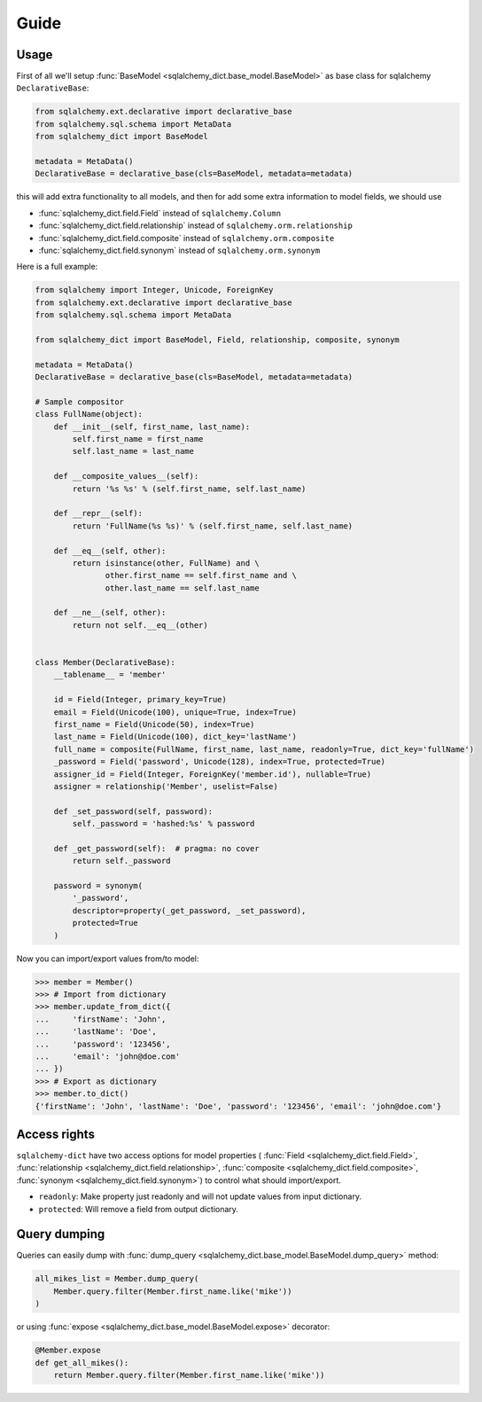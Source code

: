 Guide
=====


Usage
-----

First of all we'll setup :func:`BaseModel <sqlalchemy_dict.base_model.BaseModel>`
as base class for sqlalchemy ``DeclarativeBase``:

.. code-block:: python

    from sqlalchemy.ext.declarative import declarative_base
    from sqlalchemy.sql.schema import MetaData
    from sqlalchemy_dict import BaseModel

    metadata = MetaData()
    DeclarativeBase = declarative_base(cls=BaseModel, metadata=metadata)

this will add extra functionality to all models,
and then for add some extra information to model fields, we should use

- :func:`sqlalchemy_dict.field.Field` instead of ``sqlalchemy.Column``
- :func:`sqlalchemy_dict.field.relationship` instead of ``sqlalchemy.orm.relationship``
- :func:`sqlalchemy_dict.field.composite` instead of ``sqlalchemy.orm.composite``
- :func:`sqlalchemy_dict.field.synonym` instead of ``sqlalchemy.orm.synonym``


Here is a full example:

.. code-block:: python

    from sqlalchemy import Integer, Unicode, ForeignKey
    from sqlalchemy.ext.declarative import declarative_base
    from sqlalchemy.sql.schema import MetaData

    from sqlalchemy_dict import BaseModel, Field, relationship, composite, synonym

    metadata = MetaData()
    DeclarativeBase = declarative_base(cls=BaseModel, metadata=metadata)

    # Sample compositor
    class FullName(object):
        def __init__(self, first_name, last_name):
            self.first_name = first_name
            self.last_name = last_name

        def __composite_values__(self):
            return '%s %s' % (self.first_name, self.last_name)

        def __repr__(self):
            return 'FullName(%s %s)' % (self.first_name, self.last_name)

        def __eq__(self, other):
            return isinstance(other, FullName) and \
                   other.first_name == self.first_name and \
                   other.last_name == self.last_name

        def __ne__(self, other):
            return not self.__eq__(other)


    class Member(DeclarativeBase):
        __tablename__ = 'member'

        id = Field(Integer, primary_key=True)
        email = Field(Unicode(100), unique=True, index=True)
        first_name = Field(Unicode(50), index=True)
        last_name = Field(Unicode(100), dict_key='lastName')
        full_name = composite(FullName, first_name, last_name, readonly=True, dict_key='fullName')
        _password = Field('password', Unicode(128), index=True, protected=True)
        assigner_id = Field(Integer, ForeignKey('member.id'), nullable=True)
        assigner = relationship('Member', uselist=False)

        def _set_password(self, password):
            self._password = 'hashed:%s' % password

        def _get_password(self):  # pragma: no cover
            return self._password

        password = synonym(
            '_password',
            descriptor=property(_get_password, _set_password),
            protected=True
        )

Now you can import/export values from/to model:


.. code-block:: python

    >>> member = Member()
    >>> # Import from dictionary
    >>> member.update_from_dict({
    ...     'firstName': 'John',
    ...     'lastName': 'Doe',
    ...     'password': '123456',
    ...     'email': 'john@doe.com'
    ... })
    >>> # Export as dictionary
    >>> member.to_dict()
    {'firstName': 'John', 'lastName': 'Doe', 'password': '123456', 'email': 'john@doe.com'}

Access rights
-------------

``sqlalchemy-dict`` have two access options for model
properties (
:func:`Field <sqlalchemy_dict.field.Field>`,
:func:`relationship <sqlalchemy_dict.field.relationship>`,
:func:`composite <sqlalchemy_dict.field.composite>`,
:func:`synonym <sqlalchemy_dict.field.synonym>`) to control what should import/export.

- ``readonly``: Make property just readonly and will not update values from input dictionary.
- ``protected``: Will remove a field from output dictionary.


Query dumping
-------------

Queries can easily dump with :func:`dump_query <sqlalchemy_dict.base_model.BaseModel.dump_query>` method:

.. code-block:: python

    all_mikes_list = Member.dump_query(
        Member.query.filter(Member.first_name.like('mike'))
    )

or using :func:`expose <sqlalchemy_dict.base_model.BaseModel.expose>` decorator:


.. code-block:: python

    @Member.expose
    def get_all_mikes():
        return Member.query.filter(Member.first_name.like('mike'))
